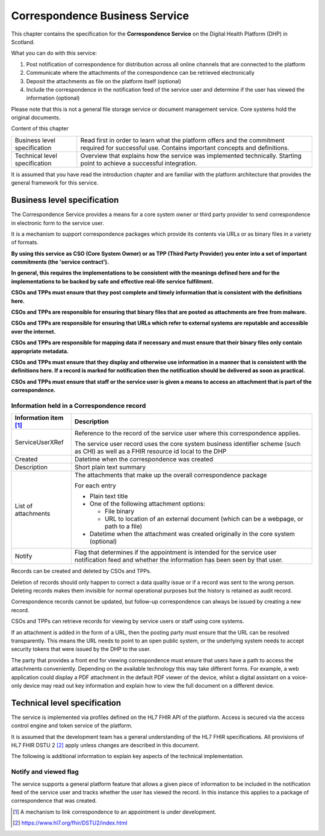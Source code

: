 *******************************
Correspondence Business Service
*******************************
This chapter contains the specification for the **Correspondence
Service** on the Digital Health Platform (DHP) in Scotland.

What you can do with this service:

1. Post notification of correspondence for distribution across all
   online channels that are connected to the platform

2. Communicate where the attachments of the correspondence can be
   retrieved electronically

3. Deposit the attachments as file on the platform itself (optional)

4. Include the correspondence in the notification feed of the service
   user and determine if the user has viewed the information (optional)

Please note that this is not a general file storage service or document
management service. Core systems hold the original documents.

Content of this chapter 

+-----------------------------------+-----------------------------------+
| Business level specification      | Read first in order to learn what |
|                                   | the platform offers and the       |
|                                   | commitment required for           |
|                                   | successful use. Contains          |
|                                   | important concepts and            |
|                                   | definitions.                      |
+-----------------------------------+-----------------------------------+
| Technical level specification     | Overview that explains how the    |
|                                   | service was implemented           |
|                                   | technically. Starting point to    |
|                                   | achieve a successful integration. |
+-----------------------------------+-----------------------------------+

It is assumed that you have read the introduction chapter and are 
familiar with the platform architecture that provides the general 
framework for this service. 

Business level specification
============================

The Correspondence Service provides a means for a core system owner or
third party provider to send correspondence in electronic form to the
service user.

It is a mechanism to support correspondence packages which provide its
contents via URLs or as binary files in a variety of formats.

**By using this service as CSO (Core System Owner) or as TPP (Third
Party Provider) you enter into a set of important commitments (the
'service contract').**

**In general, this requires the implementations to be consistent with
the meanings defined here and for the implementations to be backed by
safe and effective real-life service fulfilment.**

**CSOs and TPPs must ensure that they post complete and timely
information that is consistent with the definitions here.**

**CSOs and TPPs are responsible for ensuring that binary files that are
posted as attachments are free from malware.**

**CSOs and TPPs are responsible for ensuring that URLs which refer to
external systems are reputable and accessible over the internet.**

**CSOs and TPPs are responsible for mapping data if necessary and must
ensure that their binary files only contain appropriate metadata.**

**CSOs and TPPs must ensure that they display and otherwise use
information in a manner that is consistent with the definitions here. If
a record is marked for notification then the notification should be
delivered as soon as practical.**

**CSOs and TPPs must ensure that staff or the service user is given a
means to access an attachment that is part of the correspondence.**

Information held in a Correspondence record
-------------------------------------------

+-----------------------------------+-----------------------------------+
| **Information item**\  [1]_       | **Description**                   |
+===================================+===================================+
| ServiceUserXRef                   | Reference to the record of the    |
|                                   | service user where this           |
|                                   | correspondence applies.           |
|                                   |                                   |
|                                   | The service user record uses the  |
|                                   | core system business identifier   |
|                                   | scheme (such as CHI) as well as a |
|                                   | FHIR resource id local to the DHP |
+-----------------------------------+-----------------------------------+
| Created                           | Datetime when the correspondence  |
|                                   | was created                       |
+-----------------------------------+-----------------------------------+
| Description                       | Short plain text summary          |
+-----------------------------------+-----------------------------------+
| List of attachments               | The attachments that make up the  |
|                                   | overall correspondence package    |
|                                   |                                   |
|                                   | For each entry                    |
|                                   |                                   |
|                                   | -  Plain text title               |
|                                   |                                   |
|                                   | -  One of the following           |
|                                   |    attachment options:            |
|                                   |                                   |
|                                   |    -  File binary                 |
|                                   |                                   |
|                                   |    -  URL to location of an       |
|                                   |       external document (which    |
|                                   |       can be a webpage, or path   |
|                                   |       to a file)                  |
|                                   |                                   |
|                                   | -  Datetime when the attachment   |
|                                   |    was created originally in the  |
|                                   |    core system (optional)         |
+-----------------------------------+-----------------------------------+
| Notify                            | Flag that determines if the       |
|                                   | appointment is intended for the   |
|                                   | service user notification feed    |
|                                   | and whether the information has   |
|                                   | been seen by that user.           |
+-----------------------------------+-----------------------------------+

Records can be created and deleted by CSOs and TPPs.

Deletion of records should only happen to correct a data quality issue
or if a record was sent to the wrong person. Deleting records makes them
invisible for normal operational purposes but the history is retained as
audit record.

Correspondence records cannot be updated, but follow-up correspondence
can always be issued by creating a new record.

CSOs and TPPs can retrieve records for viewing by service users or staff
using core systems.

If an attachment is added in the form of a URL, then the posting party
must ensure that the URL can be resolved transparently. This means the
URL needs to point to an open public system, or the underlying system
needs to accept security tokens that were issued by the DHP to the user.

The party that provides a front end for viewing correspondence must
ensure that users have a path to access the attachments conveniently.
Depending on the available technology this may take different forms. For
example, a web application could display a PDF attachment in the default
PDF viewer of the device, whilst a digital assistant on a voice-only
device may read out key information and explain how to view the full
document on a different device.

Technical level specification
=============================

The service is implemented via profiles defined on the HL7 FHIR API of
the platform. Access is secured via the access control engine and token
service of the platform. 

It is assumed that the development team has a general understanding of
the HL7 FHIR specifications. All provisions of HL7 FHIR DSTU 2 [2]_
apply unless changes are described in this document.

The following is additional information to explain key aspects of the
technical implementation.

Notify and viewed flag
----------------------

The service supports a general platform feature that allows a given
piece of information to be included in the notification feed of the
service user and tracks whether the user has viewed the record. 
In this instance this applies to a package
of correspondence that was created.

.. [1]
   A mechanism to link correspondence to an appointment is under
   development.

.. [2]
   https://www.hl7.org/fhir/DSTU2/index.html
